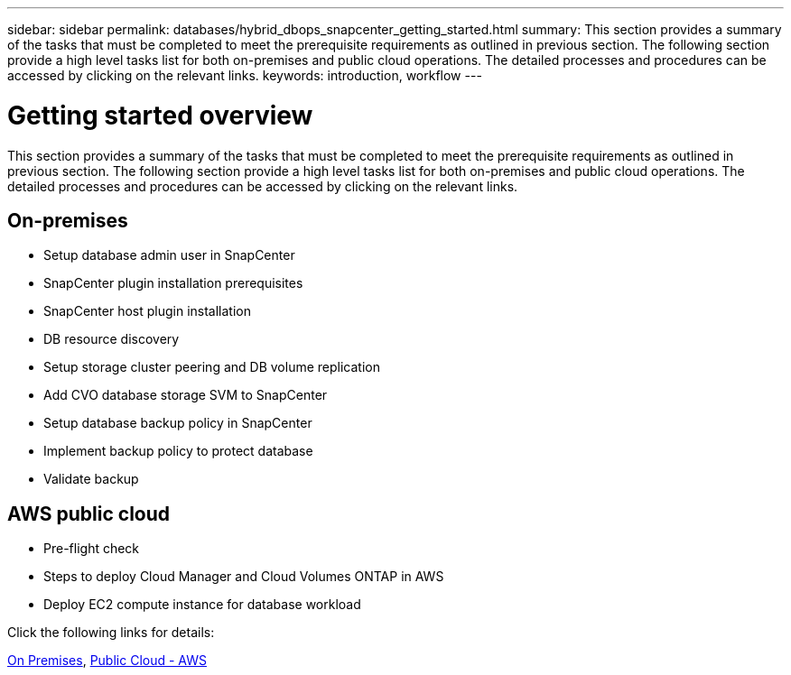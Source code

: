---
sidebar: sidebar
permalink: databases/hybrid_dbops_snapcenter_getting_started.html
summary: This section provides a summary of the tasks that must be completed to meet the prerequisite requirements as outlined in previous section. The following section provide a high level tasks list for both on-premises and public cloud operations. The detailed processes and procedures can be accessed by clicking on the relevant links.
keywords: introduction, workflow
---

= Getting started overview
:hardbreaks:
:nofooter:
:icons: font
:linkattrs:
:imagesdir: ../media/

[.lead]
This section provides a summary of the tasks that must be completed to meet the prerequisite requirements as outlined in previous section. The following section provide a high level tasks list for both on-premises and public cloud operations. The detailed processes and procedures can be accessed by clicking on the relevant links.

== On-premises

* Setup database admin user in SnapCenter

* SnapCenter plugin installation prerequisites

* SnapCenter host plugin installation

* DB resource discovery

* Setup storage cluster peering and DB volume replication

* Add CVO database storage SVM to SnapCenter

* Setup database backup policy in SnapCenter

* Implement backup policy to protect database

* Validate backup

== AWS public cloud

* Pre-flight check

* Steps to deploy Cloud Manager and Cloud Volumes ONTAP in AWS

* Deploy EC2 compute instance for database workload

Click the following links for details:

link:hybrid_dbops_snapcenter_getting_started_onprem.html[On Premises], link:hybrid_dbops_snapcenter_getting_started_aws.html[Public Cloud - AWS]
